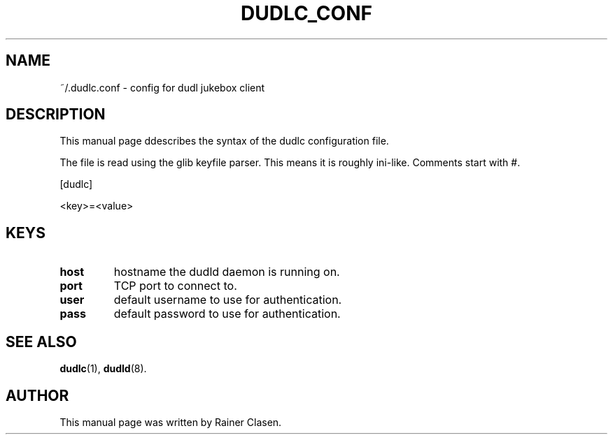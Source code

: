 .\"                                      Hey, EMACS: -*- nroff -*-
.TH DUDLC_CONF 5 "2006-01-22"
.SH NAME
~/.dudlc.conf \- config for dudl jukebox client
.SH DESCRIPTION
This manual page ddescribes the syntax of the dudlc configuration file.

The file is read using the glib keyfile parser. This means it is roughly
ini-like. Comments start with #.

[dudlc]

<key>=<value>

.SH KEYS
.TP
\fBhost\fR
hostname the dudld daemon is running on.
.TP
\fBport\fR
TCP port to connect to.
.TP
\fBuser\fR
default username to use for authentication.
.TP
\fBpass\fR
default password to use for authentication.


.SH SEE ALSO
.BR dudlc (1),
.BR dudld (8).
.br
.SH AUTHOR
This manual page was written by Rainer Clasen.
